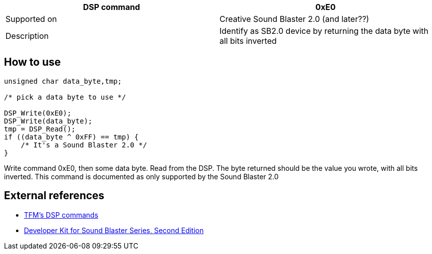 [width="100%",cols=">50%,<50%",]
|=======================================================================
|DSP command |0xE0

|Supported on |Creative Sound Blaster 2.0 (and later??)

|Description |Identify as SB2.0 device by returning the data byte with
all bits inverted
|=======================================================================

How to use
----------

....
unsigned char data_byte,tmp;

/* pick a data byte to use */

DSP_Write(0xE0);
DSP_Write(data_byte);
tmp = DSP_Read();
if ((data_byte ^ 0xFF) == tmp) {
    /* It's a Sound Blaster 2.0 */
}
....

Write command 0xE0, then some data byte. Read from the DSP. The byte
returned should be the value you wrote, with all bits inverted. This
command is documented as only supported by the Sound Blaster 2.0

External references
-------------------

* http://the.earth.li/~tfm/oldpage/sb_dsp.html[TFM’s DSP commands]
* http://hackipedia.org/Platform/x86/Sound/Creative%20Labs/ISA,%20Sound%20Blaster/pdf/Sound%20Blaster%20Series%20Developer%20Kit%2c%20Second%20Edition.pdf[Developer
Kit for Sound Blaster Series, Second Edition]
